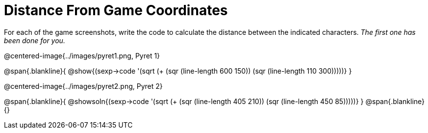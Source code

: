 = Distance From Game Coordinates

++++
<style>
	img { max-width: 425px; }
	.center { padding: 0; }
</style>
++++

For each of the game screenshots, write the code to calculate the distance between the indicated characters. _The first one has been done for you._

@centered-image{../images/pyret1.png, Pyret 1}

@span{.blankline}{
@show{(sexp->code '(sqrt (+ (sqr (line-length 600 150)) (sqr (line-length 110 300)))))}
}




@centered-image{../images/pyret2.png, Pyret 2}

@span{.blankline}{
@showsoln{(sexp->code '(sqrt (+ (sqr (line-length 405 210)) (sqr (line-length 450 85)))))}
}
@span{.blankline}{}
